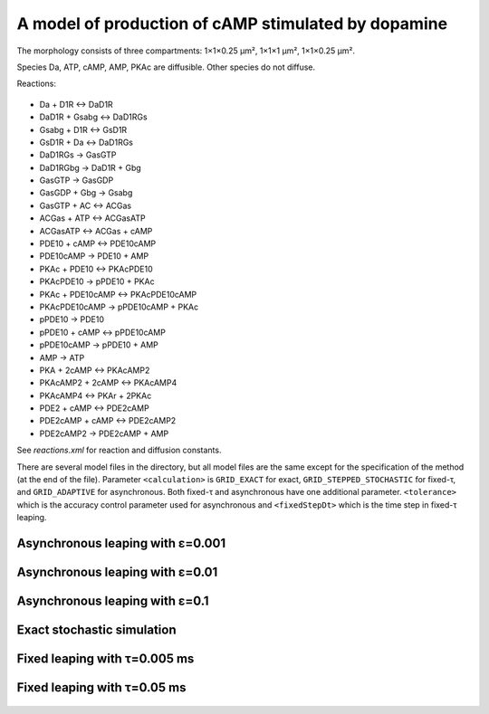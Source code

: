 A model of production of cAMP stimulated by dopamine
====================================================

The morphology consists of three compartments: 1×1×0.25 µm²,
1×1×1 µm², 1×1×0.25 µm².

Species Da, ATP, cAMP, AMP, PKAc are diffusible. Other species
do not diffuse.

Reactions:

.. figure:: Rxn_cAMPassayPDE2.png
   :figwidth: 50%

* Da + D1R ↔ DaD1R
* DaD1R + Gsabg ↔ DaD1RGs
* Gsabg + D1R ↔ GsD1R
* GsD1R + Da ↔ DaD1RGs
* DaD1RGs → GasGTP
* DaD1RGbg → DaD1R + Gbg
* GasGTP → GasGDP
* GasGDP + Gbg → Gsabg
* GasGTP + AC ↔ ACGas
* ACGas + ATP ↔ ACGasATP
* ACGasATP ↔ ACGas + cAMP
* PDE10 + cAMP ↔ PDE10cAMP
* PDE10cAMP → PDE10 + AMP
* PKAc + PDE10 ↔ PKAcPDE10
* PKAcPDE10 → pPDE10 + PKAc
* PKAc + PDE10cAMP ↔ PKAcPDE10cAMP
* PKAcPDE10cAMP → pPDE10cAMP + PKAc
* pPDE10 → PDE10
* pPDE10 + cAMP ↔ pPDE10cAMP
* pPDE10cAMP → pPDE10 + AMP
* AMP → ATP
* PKA + 2cAMP ↔ PKAcAMP2
* PKAcAMP2 + 2cAMP ↔ PKAcAMP4
* PKAcAMP4 ↔ PKAr + 2PKAc
* PDE2 + cAMP ↔ PDE2cAMP
* PDE2cAMP + cAMP ↔ PDE2cAMP2
* PDE2cAMP2 → PDE2cAMP + AMP

See `reactions.xml` for reaction and diffusion constants.

There are several model files in the directory, but all model files
are the same except for the specification of the method (at the end of
the file). Parameter ``<calculation>`` is ``GRID_EXACT`` for exact,
``GRID_STEPPED_STOCHASTIC`` for fixed-τ, and ``GRID_ADAPTIVE`` for
asynchronous. Both fixed-τ and asynchronous have one additional
parameter.  ``<tolerance>`` which is the accuracy control parameter
used for asynchronous and ``<fixedStepDt>`` which is the time step in
fixed-τ leaping.

Asynchronous leaping with ε=0.001
`````````````````````````````````

.. figure:: Model_cAMPassay1.5-PDE2600-async-0.001,_particle_numbers_of_species_ATP.png
   :scale: 15%

.. figure:: Model_cAMPassay1.5-PDE2600-async-0.001,_particle_numbers_of_species_cAMP.png
   :scale: 15%

.. figure:: Model_cAMPassay1.5-PDE2600-async-0.001,_particle_numbers_of_species_Da.png
   :scale: 15%

.. figure:: Model_cAMPassay1.5-PDE2600-async-0.001,_particle_numbers_of_species_PDE2cAMP.png
   :scale: 15%

.. figure:: Model_cAMPassay1.5-PDE2600-async-0.001,_particle_numbers_of_species_PKAcAMP2.png
   :scale: 15%

.. figure:: Model_cAMPassay1.5-PDE2600-async-0.001,_particle_numbers_of_species_PKAcPDE10.png
   :scale: 15%

.. figure:: Model_cAMPassay1.5-PDE2600-async-0.001,_particle_numbers_of_species_PKAc.png
   :scale: 15%

.. figure:: Model_cAMPassay1.5-PDE2600-async-0.001,_particle_numbers_of_species_pPDE10cAMP.png
   :scale: 15%

.. figure:: Model_cAMPassay1.5-PDE2600-async-0.001,_particle_numbers_of_species_pPDE10.png
   :scale: 15%

Asynchronous leaping with ε=0.01
````````````````````````````````

.. figure:: Model_cAMPassay1.5-PDE2600-async-0.01,_particle_numbers_of_species_ATP.png
   :scale: 15%

.. figure:: Model_cAMPassay1.5-PDE2600-async-0.01,_particle_numbers_of_species_cAMP.png
   :scale: 15%

.. figure:: Model_cAMPassay1.5-PDE2600-async-0.01,_particle_numbers_of_species_Da.png
   :scale: 15%

.. figure:: Model_cAMPassay1.5-PDE2600-async-0.01,_particle_numbers_of_species_PDE2cAMP.png
   :scale: 15%

.. figure:: Model_cAMPassay1.5-PDE2600-async-0.01,_particle_numbers_of_species_PKAcAMP2.png
   :scale: 15%

.. figure:: Model_cAMPassay1.5-PDE2600-async-0.01,_particle_numbers_of_species_PKAcPDE10.png
   :scale: 15%

.. figure:: Model_cAMPassay1.5-PDE2600-async-0.01,_particle_numbers_of_species_PKAc.png
   :scale: 15%

.. figure:: Model_cAMPassay1.5-PDE2600-async-0.01,_particle_numbers_of_species_pPDE10cAMP.png
   :scale: 15%

.. figure:: Model_cAMPassay1.5-PDE2600-async-0.01,_particle_numbers_of_species_pPDE10.png
   :scale: 15%

Asynchronous leaping with ε=0.1
```````````````````````````````

.. figure:: Model_cAMPassay1.5-PDE2600-async-0.1,_particle_numbers_of_species_ATP.png
   :scale: 15%

.. figure:: Model_cAMPassay1.5-PDE2600-async-0.1,_particle_numbers_of_species_cAMP.png
   :scale: 15%

.. figure:: Model_cAMPassay1.5-PDE2600-async-0.1,_particle_numbers_of_species_Da.png
   :scale: 15%

.. figure:: Model_cAMPassay1.5-PDE2600-async-0.1,_particle_numbers_of_species_PDE2cAMP.png
   :scale: 15%

.. figure:: Model_cAMPassay1.5-PDE2600-async-0.1,_particle_numbers_of_species_PKAcAMP2.png
   :scale: 15%

.. figure:: Model_cAMPassay1.5-PDE2600-async-0.1,_particle_numbers_of_species_PKAcPDE10.png
   :scale: 15%

.. figure:: Model_cAMPassay1.5-PDE2600-async-0.1,_particle_numbers_of_species_PKAc.png
   :scale: 15%

.. figure:: Model_cAMPassay1.5-PDE2600-async-0.1,_particle_numbers_of_species_pPDE10cAMP.png
   :scale: 15%

.. figure:: Model_cAMPassay1.5-PDE2600-async-0.1,_particle_numbers_of_species_pPDE10.png
   :scale: 15%

Exact stochastic simulation
```````````````````````````

.. figure:: Model_cAMPassay1.5-PDE2600-exact,_particle_numbers_of_species_ATP.png
   :scale: 15%

.. figure:: Model_cAMPassay1.5-PDE2600-exact,_particle_numbers_of_species_cAMP.png
   :scale: 15%

.. figure:: Model_cAMPassay1.5-PDE2600-exact,_particle_numbers_of_species_Da.png
   :scale: 15%

.. figure:: Model_cAMPassay1.5-PDE2600-exact,_particle_numbers_of_species_PDE2cAMP.png
   :scale: 15%

.. figure:: Model_cAMPassay1.5-PDE2600-exact,_particle_numbers_of_species_PKAcAMP2.png
   :scale: 15%

.. figure:: Model_cAMPassay1.5-PDE2600-exact,_particle_numbers_of_species_PKAcPDE10.png
   :scale: 15%

.. figure:: Model_cAMPassay1.5-PDE2600-exact,_particle_numbers_of_species_PKAc.png
   :scale: 15%

.. figure:: Model_cAMPassay1.5-PDE2600-exact,_particle_numbers_of_species_pPDE10cAMP.png
   :scale: 15%

.. figure:: Model_cAMPassay1.5-PDE2600-exact,_particle_numbers_of_species_pPDE10.png
   :scale: 15%

Fixed leaping with τ=0.005 ms
`````````````````````````````

.. figure:: Model_cAMPassay1.5-PDE2600-fixed-0.005,_particle_numbers_of_species_ATP.png
   :scale: 15%

.. figure:: Model_cAMPassay1.5-PDE2600-fixed-0.005,_particle_numbers_of_species_cAMP.png
   :scale: 15%

.. figure:: Model_cAMPassay1.5-PDE2600-fixed-0.005,_particle_numbers_of_species_Da.png
   :scale: 15%

.. figure:: Model_cAMPassay1.5-PDE2600-fixed-0.005,_particle_numbers_of_species_PDE2cAMP.png
   :scale: 15%

.. figure:: Model_cAMPassay1.5-PDE2600-fixed-0.005,_particle_numbers_of_species_PKAcAMP2.png
   :scale: 15%

.. figure:: Model_cAMPassay1.5-PDE2600-fixed-0.005,_particle_numbers_of_species_PKAcPDE10.png
   :scale: 15%

.. figure:: Model_cAMPassay1.5-PDE2600-fixed-0.005,_particle_numbers_of_species_PKAc.png
   :scale: 15%

.. figure:: Model_cAMPassay1.5-PDE2600-fixed-0.005,_particle_numbers_of_species_pPDE10cAMP.png
   :scale: 15%

.. figure:: Model_cAMPassay1.5-PDE2600-fixed-0.005,_particle_numbers_of_species_pPDE10.png
   :scale: 15%

Fixed leaping with τ=0.05 ms
````````````````````````````

.. figure:: Model_cAMPassay1.5-PDE2600-fixed-0.05,_particle_numbers_of_species_ATP.png
   :scale: 15%

.. figure:: Model_cAMPassay1.5-PDE2600-fixed-0.05,_particle_numbers_of_species_cAMP.png
   :scale: 15%

.. figure:: Model_cAMPassay1.5-PDE2600-fixed-0.05,_particle_numbers_of_species_Da.png
   :scale: 15%

.. figure:: Model_cAMPassay1.5-PDE2600-fixed-0.05,_particle_numbers_of_species_PDE2cAMP.png
   :scale: 15%

.. figure:: Model_cAMPassay1.5-PDE2600-fixed-0.05,_particle_numbers_of_species_PKAcAMP2.png
   :scale: 15%

.. figure:: Model_cAMPassay1.5-PDE2600-fixed-0.05,_particle_numbers_of_species_PKAcPDE10.png
   :scale: 15%

.. figure:: Model_cAMPassay1.5-PDE2600-fixed-0.05,_particle_numbers_of_species_PKAc.png
   :scale: 15%

.. figure:: Model_cAMPassay1.5-PDE2600-fixed-0.05,_particle_numbers_of_species_pPDE10cAMP.png
   :scale: 15%

.. figure:: Model_cAMPassay1.5-PDE2600-fixed-0.05,_particle_numbers_of_species_pPDE10.png
   :scale: 15%
